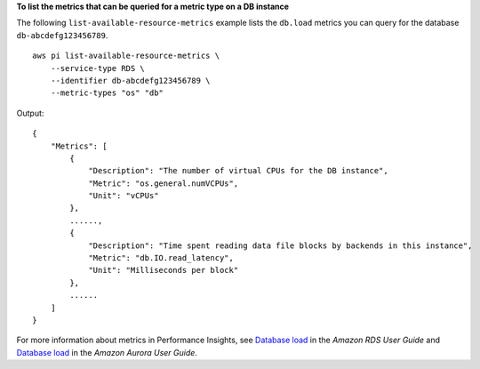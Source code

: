 **To list the metrics that can be queried for a metric type on a DB instance**

The following ``list-available-resource-metrics`` example lists the ``db.load`` metrics you can query for the database ``db-abcdefg123456789``. ::

    aws pi list-available-resource-metrics \
        --service-type RDS \
        --identifier db-abcdefg123456789 \
        --metric-types "os" "db"

Output::

    {
        "Metrics": [
            {
                "Description": "The number of virtual CPUs for the DB instance",
                "Metric": "os.general.numVCPUs",
                "Unit": "vCPUs"
            },
            ......,
            {
                "Description": "Time spent reading data file blocks by backends in this instance",
                "Metric": "db.IO.read_latency",
                "Unit": "Milliseconds per block"
            },
            ......
        ]
    }

For more information about metrics in Performance Insights, see `Database load <https://docs.aws.amazon.com/AmazonRDS/latest/UserGuide/USER_PerfInsights.Overview.ActiveSessions.html>`__ in the *Amazon RDS User Guide* and `Database load <https://docs.aws.amazon.com/AmazonRDS/latest/AuroraUserGuide/USER_PerfInsights.Overview.ActiveSessions.html>`__ in the *Amazon Aurora User Guide*.